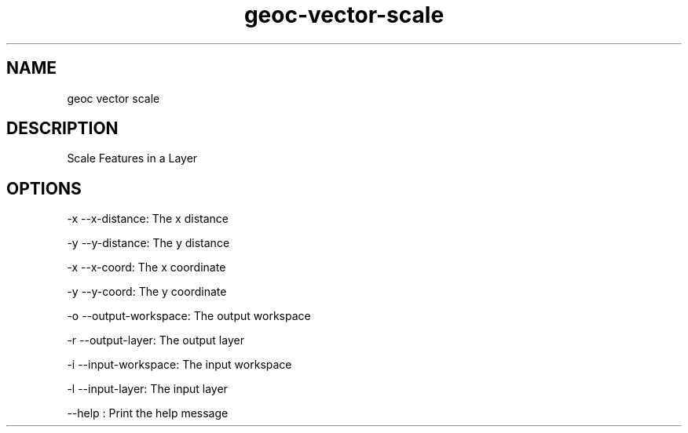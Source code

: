 .TH "geoc-vector-scale" "1" "24 Dec 2013" "version 0.1"
.SH NAME
geoc vector scale
.SH DESCRIPTION
Scale Features in a Layer
.SH OPTIONS
-x --x-distance: The x distance
.PP
-y --y-distance: The y distance
.PP
-x --x-coord: The x coordinate
.PP
-y --y-coord: The y coordinate
.PP
-o --output-workspace: The output workspace
.PP
-r --output-layer: The output layer
.PP
-i --input-workspace: The input workspace
.PP
-l --input-layer: The input layer
.PP
--help : Print the help message
.PP
